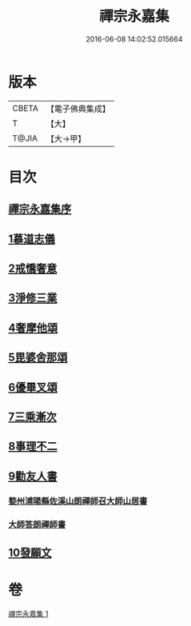 #+TITLE: 禪宗永嘉集 
#+DATE: 2016-06-08 14:02:52.015664

* 版本
 |     CBETA|【電子佛典集成】|
 |         T|【大】     |
 |     T@JIA|【大→甲】   |

* 目次
** [[file:KR6q0089_001.txt::001-0387b18][禪宗永嘉集序]]
** [[file:KR6q0089_001.txt::001-0388a17][1慕道志儀]]
** [[file:KR6q0089_001.txt::001-0388a29][2戒憍奢意]]
** [[file:KR6q0089_001.txt::001-0388b11][3淨修三業]]
** [[file:KR6q0089_001.txt::001-0389b20][4奢摩他頌]]
** [[file:KR6q0089_001.txt::001-0390c19][5毘婆舍那頌]]
** [[file:KR6q0089_001.txt::001-0391a23][6優畢叉頌]]
** [[file:KR6q0089_001.txt::001-0392a2][7三乘漸次]]
** [[file:KR6q0089_001.txt::001-0393a25][8事理不二]]
** [[file:KR6q0089_001.txt::001-0394a1][9勸友人書]]
*** [[file:KR6q0089_001.txt::001-0394a2][婺州浦陽縣佐溪山朗禪師召大師山居書]]
*** [[file:KR6q0089_001.txt::001-0394a9][大師答朗禪師書]]
** [[file:KR6q0089_001.txt::001-0394c16][10發願文]]

* 卷
[[file:KR6q0089_001.txt][禪宗永嘉集 1]]

